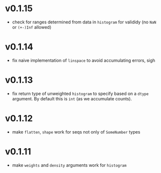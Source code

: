 * v0.1.15
- check for ranges determined from data in =histogram= for valididy
  (no =NaN= or =(+-)Inf= allowed)
* v0.1.14
- fix naive implementation of =linspace= to avoid accumulating errors, sigh
* v0.1.13
- fix return type of unweighted =histogram= to specify based on a
  =dtype= argument. By default this is =int= (as we accumulate
  counts). 
* v0.1.12
- make =flatten=, =shape= work for seqs not only of =SomeNumber= types
* v0.1.11
- make =weights= and =density= arguments work for =histogram=

